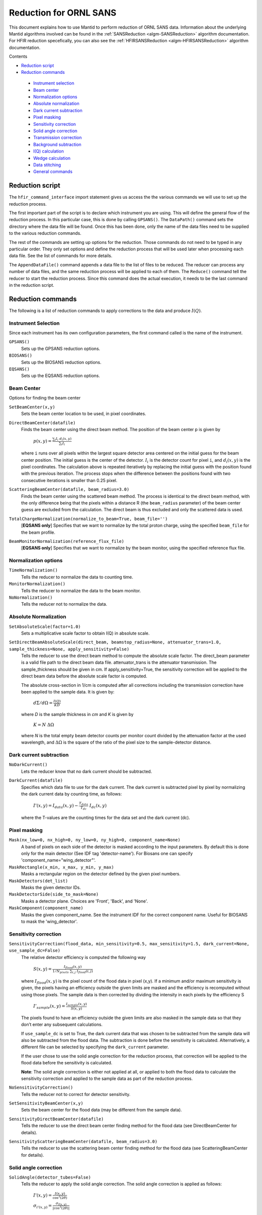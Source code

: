 .. _Facilities File:

.. role:: xml(literal)
   :class: highlight
   
Reduction for ORNL SANS
=======================


This document explains how to use Mantid to perform reduction of ORNL SANS data.
Information about the underlying Mantid algorithms involved can be found in the 
:ref:`SANSReduction <algm-SANSReduction>` algorithm documentation.
For HFIR reduction specefically, you can also see the :ref:`HFIRSANSReduction <algm-HFIRSANSReduction>` algorithm documentation.


Contents

- `Reduction script`_

- `Reduction commands`_

 - `Instrument selection`_
 - `Beam center`_
 - `Normalization options`_
 - `Absolute normalization`_
 - `Dark current subtraction`_
 - `Pixel masking`_
 - `Sensitivity correction`_
 - `Solid angle correction`_
 - `Transmission correction`_
 - `Background subtraction`_
 - `I(Q) calculation`_
 - `Wedge calculation`_
 - `Data stitching`_
 - `General commands`_


.. _`Reduction script`:

Reduction script
----------------

.. code-block:: python
  import mantid
  from mantid.simpleapi import *
  from reduction_workflow.instruments.sans.hfir_command_interface import *

  GPSANS()
  SetSampleDetectorDistance(1802.5)
  SetWavelength(4.86, 0.13)
  NoSolidAngle()
  NoNormalization()
  SetAbsoluteScale(1)
  AzimuthalAverage(n_bins=100, n_subpix=1, log_binning=False)
  IQxQy(nbins=100)
  SetWedges(number_of_wedges=2, wedge_angle=5, wedge_offset=0)
  SetBeamCenter(95.5, 127.5)
  NoSensitivityCorrection()
  SetTransmission(1, 0)
  ThetaDependentTransmission(False)
  TransmissionDarkCurrent("HiResSANS_exp5_scan0032_0001.xml")
  DataPath("/SNS/users/m2d")
  AppendDataFile(["/SNS/users/m2d/scan30test1.xml"])
  SaveIq()
  Reduce()


The ``hfir_command_interface`` import statement gives us access the the various commands we will use to set up the reduction process.

The first important part of the script is to declare which instrument you are using.
This will define the general flow of the reduction process. In this particular case, this is done by calling ``GPSANS()``.
The ``DataPath()`` command sets the directory where the data file will be found.
Once this has been done, only the name of the data files need to be supplied to the various reduction commands.

The rest of the commands are setting up options for the reduction. Those commands do not need to be typed in any particular order. They only set options and define the reduction process that will be used later when processing each data file. See the list of commands for more details.

The ``AppendDataFile()`` command appends a data file to the list of files to be reduced. The reducer can process any number of data files, and the same reduction process will be applied to each of them.
The ``Reduce()`` command tell the reducer to start the reduction process. Since this command does the actual execution, it needs to be the last command in the reduction script.

.. _`Reduction commands`:

Reduction commands
------------------

The following is a list of reduction commands to apply corrections to the data and produce :math:`I(Q)`.

.. _`Instrument selection`:

Instrument Selection
^^^^^^^^^^^^^^^^^^^^

Since each instrument has its own configuration parameters, the first command called is the name of the instrument.

``GPSANS()``
    Sets up the GPSANS reduction options.

``BIOSANS()``
    Sets up the BIOSANS reduction options.

``EQSANS()``
    Sets up the EQSANS reduction options.


.. _`Beam center`:

Beam Center
^^^^^^^^^^^

Options for finding the beam center

``SetBeamCenter(x,y)``
    Sets the beam center location to be used, in pixel coordinates.

``DirectBeamCenter(datafile)``
    Finds the beam center using the direct beam method. The position of the beam center p is given by

        :math:`p(x,y) = \frac{\sum_i I_i \ d_i(x,y)}{\sum_i I_i}`

    where ``i`` runs over all pixels within the largest square detector area centered on the initial guess for the beam center position. The initial guess is the center of the detector. :math:`I_i` is the detector count for pixel ``i``, and :math:`d_i(x,y)` is the pixel coordinates. The calculation above is repeated iteratively by replacing the initial guess with the position found with the previous iteration. The process stops when the difference between the positions found with two consecutive iterations is smaller than 0.25 pixel.

``ScatteringBeamCenter(datafile, beam_radius=3.0)``
    Finds the beam center using the scattered beam method. The process is identical to the direct beam method, with the only difference being that the pixels within a distance R (the ``beam_radius`` parameter) of the beam center guess are excluded from the calculation. The direct beam is thus excluded and only the scattered data is used.

``TotalChargeNormalization(normalize_to_beam=True, beam_file='')``
    [**EQSANS only**] Specifies that we want to normalize by the total proton charge, using the specified ``beam_file`` for the beam profile.

``BeamMonitorNormalization(reference_flux_file)``
    [**EQSANS only**] Specifies that we want to normalize by the beam monitor, using the specified reference flux file.
    
    
.. _`Normalization options`:

Normalization options
^^^^^^^^^^^^^^^^^^^^^

``TimeNormalization()``
    Tells the reducer to normalize the data to counting time.

``MonitorNormalization()``
    Tells the reducer to normalize the data to the beam monitor.

``NoNormalization()``
    Tells the reducer not to normalize the data.



.. _`Absolute normalization`:

Absolute Normalization
^^^^^^^^^^^^^^^^^^^^^^

``SetAbsoluteScale(factor=1.0)``
    Sets a multiplicative scale factor to obtain I(Q) in absolute scale.

``SetDirectBeamAbsoluteScale(direct_beam, beamstop_radius=None, attenuator_trans=1.0, sample_thickness=None, apply_sensitivity=False)``
    Tells the reducer to use the direct beam method to compute the absolute scale factor. The direct_beam parameter is a valid file path to the direct beam data file. attenuator_trans is the attenuator transmission. The sample_thickness should be given in cm. If apply_sensitivity=True, the sensitivity correction will be applied to the direct beam data before the absolute scale factor is computed.

    The absolute cross-section in 1/cm is computed after all corrections including the transmission correction have been applied to the sample data. It is given by:
    
        :math:`d\Sigma/d\Omega = \frac{I(Q)}{KD}`

    where *D* is the sample thickness in *cm* and *K* is given by

        :math:`K=N \ \Delta\Omega`

    where *N* is the total empty beam detector counts per monitor count divided by the attenuation factor at the used wavelength, and :math:`\Delta\Omega` is the square of the ratio of the pixel size to the sample-detector distance.


.. _`Dark current subtraction`:

Dark current subtraction
^^^^^^^^^^^^^^^^^^^^^^^^

``NoDarkCurrent()``
    Lets the reducer know that no dark current should be subtracted.

``DarkCurrent(datafile)``
    Specifies which data file to use for the dark current. The dark current is subtracted pixel by pixel by normalizing the dark current data by counting time, as follows:

        :math:`I'(x,y) = I_{data}(x,y) - \frac{T_{data}}{T_{dc}} \ I_{dc}(x,y)`

    where the T-values are the counting times for the data set and the dark current (dc).


.. _`Pixel masking`:

Pixel masking
^^^^^^^^^^^^^

``Mask(nx_low=0, nx_high=0, ny_low=0, ny_high=0, component_name=None)``
    A band of pixels on each side of the detector is masked according to the input parameters.
    By default this is done only for the main detector (See IDF tag 'detector-name'). For Biosans one can specify 'component_name="wing_detector"'.

``MaskRectangle(x_min, x_max, y_min, y_max)``
    Masks a rectangular region on the detector defined by the given pixel numbers.

``MaskDetectors(det_list)``
    Masks the given detector IDs.

``MaskDetectorSide(side_to_mask=None)``
    Masks a detector plane. Choices are 'Front', 'Back', and 'None'. 

``MaskComponent(component_name)``
    Masks the given component_name. See the instrument IDF for the correct component name. Useful for BIOSANS to mask the 'wing_detector'.


.. _`Sensitivity correction`:

Sensitivity correction
^^^^^^^^^^^^^^^^^^^^^^

``SensitivityCorrection(flood_data, min_sensitivity=0.5, max_sensitivity=1.5, dark_current=None, use_sample_dc=False)``
    The relative detector efficiency is computed the following way

        :math:`S(x,y) = \frac{I_{flood}(x,y)}{1/N_{pixels} \ \sum_{i,j} \ I_{flood}(i,j)}`

    where :math:`I_{flood}(x,y)` is the pixel count of the flood data in pixel (x,y). If a minimum and/or maximum sensitivity is given, the pixels having an efficiency outside the given limits are masked and the efficiency is recomputed without using those pixels.
    The sample data is then corrected by dividing the intensity in each pixels by the efficiency S

        :math:`I'_{sample}(x,y) = \frac{I_{sample}(x,y)}{S(x,y)}`

    The pixels found to have an efficiency outside the given limits are also masked in the sample data so that they don’t enter any subsequent calculations.

    If ``use_sample_dc`` is set to True, the dark current data that was chosen to be subtracted from the sample data will also be subtracted from the flood data. The subtraction is done before the sensitivity is calculated. Alternatively, a different file can be selected by specifying the ``dark_current`` parameter.

    If the user chose to use the solid angle correction for the reduction process, that correction will be applied to the flood data before the sensitivity is calculated.

    **Note**: The solid angle correction is either not applied at all, or applied to both the flood data to calculate the sensitivity correction and applied to the sample data as part of the reduction process.

``NoSensitivityCorrection()``
    Tells the reducer not to correct for detector sensitivity.

``SetSensitivityBeamCenter(x,y)``
    Sets the beam center for the flood data (may be different from the sample data).

``SensitivityDirectBeamCenter(datafile)``
    Tells the reducer to use the direct beam center finding method for the flood data (see DirectBeamCenter for details).

``SensitivityScatteringBeamCenter(datafile, beam_radius=3.0)``
    Tells the reducer to use the scattering beam center finding method for the flood data (see ScatteringBeamCenter for details).


.. _`Solid angle correction`:

Solid angle correction
^^^^^^^^^^^^^^^^^^^^^^

``SolidAngle(detector_tubes=False)``
    Tells the reducer to apply the solid angle correction. The solid angle correction is applied as follows:

        :math:`I'(x,y) = \frac{I(x,y)}{\cos^3(2\theta)}`

        :math:`\sigma_{i'(x,y)} = \frac{\sigma_{I(x,y)}}{|\cos^3(2\theta)|}`

    If ``detector_tubes`` is selected, the correction is calculated according to a tube geometry. The cosine term above then becomes:
    
        :math:`\cos^3(2\theta) \rightarrow \cos^2(2\theta) \cos(\alpha)`

    where :math:`\alpha`: is the angle between the sample-to-pixel vector and its projection on the X-Z plane.
    
.. figure:: /images/sans_solid_angle_correction.png
   :figwidth: 10 cm
   :align: right
   :alt: Definition of angles for tube solid angle correction.

``NoSolidAngle()``
    Tells the reducer not to apply the solid angle correction.

.. _`Transmission correction`:

Transmission correction
^^^^^^^^^^^^^^^^^^^^^^^

``SetTransmission(trans, error)``
    [**HFIR only**] Sets the sample transmission. For each detector pixel, the transmission correction is applied as follows:

.. math::

    I'(x,y) = \frac{I(x,y)}{T^{[1+\sec(2\theta)]/2}}

    \sigma_{I'(x,y)} = \left[ \left[ \frac{\sigma_I}{T^{[1+\sec(2\theta)]/2}} \right]^2 + \left[ \frac{I(x,y)\sigma_T\left( \frac{1+\sec(2\theta)}{2}\right)}{T^{[\sec(2\theta)-1]/2}} \right]^2 \right]^{1/2}


``DirectBeamTransmissionsample_file, empty_file, beam_radius=3.0, theta_dependent=True, use_sample_dc=True)``
    Tells the reducer to use the direct beam method to calculate the sample transmission. The transmission is calculated as follows:

        :math:`T=\frac{\sum_{i; \ d(i,j)<R} \sum_j{\frac{I_{sample}(i,j)}{T_{sample}}}}{\sum_{i; \ d(i,j)<R} \sum_j{\frac{I_{beam}(i,j)}{T_{beam}}}}`

    where :math:`I_{sample}` and :math:`I_{beam}` are the pixel counts for the sample data set and the direct beam data set, respectively. The sums for each data set runs only over the pixels within a distance ``R=beam_radium`` of the beam center. :math:`T_{sample}` and :math:`T_{sample}` are the counting times for each of the two data sets. If the user chose to normalize the data using the beam monitor when setting up the reduction process, the beam monitor will be used to normalize the sample and direct beam data sets instead of the timer.
    
    If ``use_sample_dc`` is set to True, the dark current data that was chosen to be subtracted from the sample data will also be subtracted from the flood data.

    Once the transmission is calculated, it is applied to the input data set in the same way as described for ``SetTransmission()``.

``BeamSpreaderTransmission(sample_spreader, direct_spreader, sample_scattering, direct_scattering, spreader_transmission=1.0, spreader_transmission_err=0.0, theta_dependent=True)``
    Tells the reducer to use the beam spreader ("glassy carbon") method to calculate the sample transmission. The transmission is calculated as follows:

        :math:`T=\frac{N_{gc, sample}/T_{gc, sample} - T_{gc}N_{sample}/T_{sample}}{N_{gc, empty}/T_{gc, empty} - T_{gc}N_{empty}/T_{empty}}`

    where :math:`N_{gc, sample}` and :math:`N_{gc, empty}` are the sums of all pixel counts for the sample and direct beam data sets with glass carbon, and :math:`N_{sample}` and :math:`N_{empty}` are the sums of all the pixel counts for the sample and direct beam without glassy carbon. The T values are the corresponding counting times. If the user chose to normalize the data using the beam monitor when setting up the reduction process, the beam monitor will be used to normalize all data sets instead of the timer.

    If the user chose to use a dark current data set when starting the reduction process, that dark current data will be subtracted from all data sets before the transmission is calculated.

    Once the transmission is calculated, it is applied to the input data set in the same way as described for ``SetTransmission()``.

``NoTransmission()``
    Tells the reducer not to apply a transmission correction.

``TransmissionDarkCurrent(dark_current)``
    Sets the dark current to be subtracted for the transmission measurement.

``ThetaDependentTransmission(theta_dependence=True)``
    If set to False, the transmission correction will be applied by dividing each pixel by the zero-angle transmission, without theta dependence.

``SetTransmissionBeamCenter(x, y)``
    Sets the beam center position to be used when applying the transmission correction. The beam center position of the sample data is otherwise used.
    
``TransmissionDirectBeamCenter(datafile)``
    Specifies a direct beam data file to use to determine a beam center to use when applying the transmission correction. The beam center position of the sample data is otherwise used.

.. _`Background subtraction`:

Background subtraction
^^^^^^^^^^^^^^^^^^^^^^

``Background(datafile)``
    The same reduction steps that are applied to the sample data are applied to the background data set. Those are the dark current subtraction, the data normalization, applying the detector mask, the sensitivity correction, the solid angle correction and the transmission correction. Although the same sensitivity correction is used for both sample and background, the background transmission is calculated separately from the sample transmission. Once all those reduction steps are applied to the background data set, the resulting background is subtracted from the sample data.

``NoBackground()``
    Tells the reducer not to subtract background.

``NoBckTransmission()``
    Specifies that we do not want a transmission correction for the background.
    
``SetBckTransmission(trans, error, theta_dependent=True)``
    Sets the background transmission.

``BckDirectBeamTransmission(sample_file, empty_file, beam_radius=3.0, theta_dependent=True)``
    Similar to ``DirectBeamTransmission``, this command sets the options to measure the background transmission.

``BckBeamSpreaderTransmission(sample_spreader, direct_spreader, sample_scattering, direct_scattering, spreader_transmission=1.0, spreader_transmission_err=0.0, theta_dependent=True)``
    Similar to ``BeamSpreaderTransmission``, this command sets the options to measure the background transmission.

``BckTransmissionDarkCurrent(dark_current)``
    Similar to ``TransmissionDarkCurrent``, this command sets the dark current for the background.

``BckThetaDependentTransmission(theta_dependence=True)``
    Similar to ``ThetaDependentTransmission``, this command sets the theta-dependence option of the transmission correction for the background.

``SetBckTransmissionBeamCenter(x, y)``
    Similar to ``SetTransmissionBeamCenter``, sets the beam center position to be used when applying the transmission correction. The beam center position of the background data is otherwise used.
    
``BckTransmissionDirectBeamCenter(datafile)``
    Similar to ``TransmissionDirectBeamCenter``,  specifies a direct beam data file to use to determine a beam center to use when applying the transmission correction. The beam center position of the background data is otherwise used.

.. _`I(Q) calculation`:

I(Q) calculation
^^^^^^^^^^^^^^^^

``AzimuthalAverage(binning=None, suffix="_Iq", error_weighting=False, n_bins=100, n_subpix=1, log_binning=False, align_log_with_decades=False)``
    Sets the options for azimuthal averaging. The binning parameter sets the binning of the output I(q) distribution in the following format: :math:`Q_{min}, \Delta Q, Q_{max}` (the binning will be found automatically if the ``binning`` parameter is not supplied). When letting the binning be calculated automatically, setting ``log_binning=True`` will tell the reducer to find the best log binning. Setting ``align_log_with_decades=True`` will ensure that ``q`` points fall on decades. The ``suffix`` parameter sets the suffix appended to the I(q) workspace name. If ``error_weighting`` is set to True, the pixel counts will be weighted by a function of the error when computing I(q) (see below).

    The binning of the output *I(Q)* distribution is defined by the user.
    It runs from :math:`Q_{min}` to :math:`Q_{max}` in steps of :math:`\Delta Q`.
    Each pixel is divided in :math:`N_{sub} \times N_{sub}` sub-pixels. Each sub-pixel is assigned a count equal to  of the original pixel count.

    The intensity I(Q) in each Q bin is given by

        :math:`I(Q_j) = \frac{1}{\sum_i \ w} \ \sum_i \ wI_i`

    where the sum runs over all sub-pixels *i* such that :math:`Q_j < q_i < Q_{j+1}`, where :math:`q_i` is the q-value of the given sub-pixel:

        :math:`q_i = \frac{4\pi \ \sin(\theta)}{\lambda}`

    The *w* factor is a weight that is set to 1 by default. Alternatively, pixels can be weighted as a function of their error by setting :math:`w=1/\Delta I_i`.

    The resolution in Q is computed using Mildner-Carpenter.

``IQxQy(nbins=100)``
    Option to produce the reduced I(Qx, Qy).

``NoIQxQy()``
    Turns off the option to produce the reduced I(Qx, Qy).

``SaveIq(output_dir)``
    Tells the reducer to save the output I(q) to an ascii file. The file will have a name similar to the input file, with "_Iq" appended to it. The file will be located in the specified directory.

``NoSaveIq()``
    Do not save the I(q) result.


.. _`Wedge calculation`:

Wedge calculation
^^^^^^^^^^^^^^^^^

Wedge calculation is done as part of the azimuthal averaging algorithm. The image below shows how the wedges are defined. A wedge includes both the forward and backward direction relative to the beam center. Any number of wedges can be used. They will be uniformly distributed around :math:`2\pi`. Each wedge is computed independently, so overlapping wedges are possible. As shown on the figure below, the angular offset is definited with respect to the x-axis.

.. figure:: /images/SANS_wedge_definition.png
   :figwidth: 10 cm
   :align: right
   :alt: Wedge definition.
    
``SetWedges(number_of_wedges=2, wedge_angle=30.0, wedge_offset=0.0)``
    Specifies I(q) wedges to compute.
    
    - ``number_of_wedges``: number of wedges to calculate
    - ``wedge_angle``: opening angle of each wedge, in degrees
    - ``wedge_offset``: angular offset relative to the x-axis, defining the first wedge.
    
    
.. _`Data stitching`:

Data Stitching
^^^^^^^^^^^^^^

Data stitching can be done using the SANS reduction UI, or by calling the underlying command directly. The stitching process lets you pick an overlap region that will be used to scale data sets to each other. For any number of input data sets, the data sets are scaled to the first set in the input series. The second set is scaled to the first set, then the third set is scaled to the modified second set. The process continues in pairs until all the data sets are rescaled.

In the process of scaling two data sets, all the points of the lower Q set with a Q value lower than the higher bound of the overlap region are kept. All the points of the higher Q set with a Q value higher than the lower bound of the overlap region are kept (see image). All data points in the overlap region are kept.

.. figure:: /images/stitching_description.png
   :figwidth: 10 cm
   :align: right
   :alt: Description of stitching process.

``Stitch(data_list=[], q_min=None, q_max=None, output_workspace=None, scale=None, save_output=False)``
    Stitches a set of SANS data sets
    
    - ``data_list``: List of workspaces to stitch.
    - ``q_min``: Minimum Q-value of the overlap between two consecutive data sets. The q_min argument must be an array when stitching more than two data sets. The length of the array should be 1 less than the number of data sets.
    - ``q_max``: Maximum Q-value of the overlap between two consecutive data sets (must be an array for more than two data sets). The q_max argument must be an array when stitching more than two data sets. The length of the array should be 1 less than the number of data sets.
    - ``output_workspace``: Name of the output workspace containing the stitched data.
    - ``scale``: Scaling factor. The scaling factor should either be a single number or a list of length equal to the number of data sets. The former will scale everything by the given factor, while the latter will assign the given scaling factors to the data sets.
    - ``save_output``: If true, the output will be saved in the current working directory.




.. _`General commands`:

General commands
^^^^^^^^^^^^^^^^

``DataPath(path)``
    Sets the directory containing all data files.

``Reduce()``
    Tells the reducer to execute the reduction process.

``AppendDataFile(datafile, workspace=None)``
    Appends a data file to the list of files to be reduced.

``SetSampleDetectorOffset(distance)``
    Sets an additive sample-detector distance offset, in mm.

``SetSampleDetectorDistance(distance)``
    Sets the sample-detector distance, in mm. If set, this distance will take priority over the distance found in the data file.

``SetWavelength(wavelength, spread)``
    Sets the wavelength, in Angstrom. If set, this wavelength will take priority over the wavelength found in the data file.

``ResetWavelength()``
    Resets the wavelength to the value found in the data file.
    
``DivideByThickness(thickness=1.0)``
    Specifies a thickness to normalize the output I(q) by, in cm.
    
``PerformFlightPathCorrection(do_correction=True)``
    Specifies that we want to perform the flight path correction.

``SetTOFTailsCutoff(low_cut=0.0, high_cut=0.0)``
    Specifies the TOF width to cut on each side of the TOF distribution.

``UseConfigTOFTailsCutoff(use_config=True)``
    Use the TOF cut specified in the instrument configuration on /SNS/EQSANS.

``SkipTOFCorrection(skip=True)``
    Skips the TOF correction. This is likely to give you bad results unless you know what you are doing.

``UseConfigMask(use_config=True)``
    Use the mask configuration defined in the instrument configuration on /SNS/EQSANS.

``SetWavelengthStep(step=0.1)``
    Sets the wavelength step size used when binning the TOF data after converting to wavelength. The I(q) is computed independently for each wavelength bin and combined afterwards.

``UseConfig(use_config=True)``
    Use the instrument configuration on /SNS/EQSANS.

``CombineTransmissionFits(combine_frames=True)``
    If True and we are running in frame-skipping mode, both frames will be processed together when measuring the transmission.

``BckCombineTransmissionFits(combine_frames=True)``
    Similar to ``CombineTransmissionFits``, but for the background.

``Resolution(sample_aperture_diameter=10.0)``
    Specifies that we want to q-resolution to be computed.

.. categories:: Concepts
